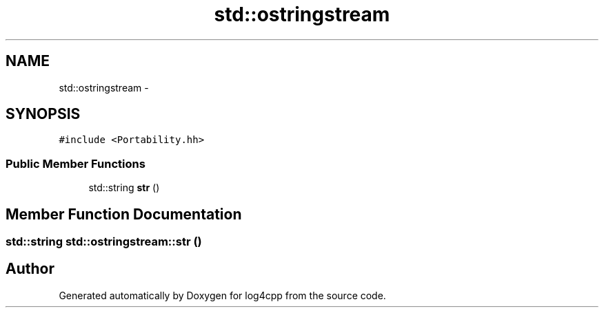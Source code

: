 .TH "std::ostringstream" 3 "1 Nov 2017" "Version 1.1" "log4cpp" \" -*- nroff -*-
.ad l
.nh
.SH NAME
std::ostringstream \- 
.SH SYNOPSIS
.br
.PP
.PP
\fC#include <Portability.hh>\fP
.SS "Public Member Functions"

.in +1c
.ti -1c
.RI "std::string \fBstr\fP ()"
.br
.in -1c
.SH "Member Function Documentation"
.PP 
.SS "std::string std::ostringstream::str ()"

.SH "Author"
.PP 
Generated automatically by Doxygen for log4cpp from the source code.
